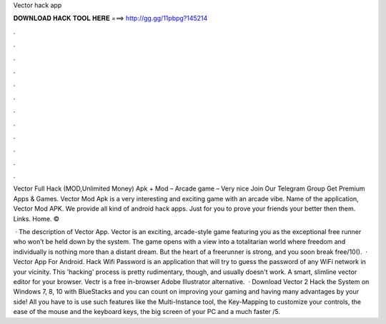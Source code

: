 Vector hack app



𝐃𝐎𝐖𝐍𝐋𝐎𝐀𝐃 𝐇𝐀𝐂𝐊 𝐓𝐎𝐎𝐋 𝐇𝐄𝐑𝐄 ===> http://gg.gg/11pbpg?145214



.



.



.



.



.



.



.



.



.



.



.



.

Vector Full Hack (MOD,Unlimited Money) Apk + Mod – Arcade game – Very nice Join Our Telegram Group Get Premium Apps & Games. Vector Mod Apk is a very interesting and exciting game with an arcade vibe. Name of the application, Vector Mod APK. We provide all kind of android hack apps. Just for you to prove your friends your better then them. Links. Home. © 

 · The description of Vector App. Vector is an exciting, arcade-style game featuring you as the exceptional free runner who won’t be held down by the system. The game opens with a view into a totalitarian world where freedom and individually is nothing more than a distant dream. But the heart of a freerunner is strong, and you soon break free/10().  · Vector App For Android. Hack Wifi Password is an application that will try to guess the password of any WiFi network in your vicinity. This 'hacking' process is pretty rudimentary, though, and usually doesn't work. A smart, slimline vector editor for your browser. Vectr is a free in-browser Adobe Illustrator alternative.  · Download Vector 2 Hack the System on Windows 7, 8, 10 with BlueStacks and you can count on improving your gaming and having many advantages by your side! All you have to is use such features like the Multi-Instance tool, the Key-Mapping to customize your controls, the ease of the mouse and the keyboard keys, the big screen of your PC and a much faster /5.
